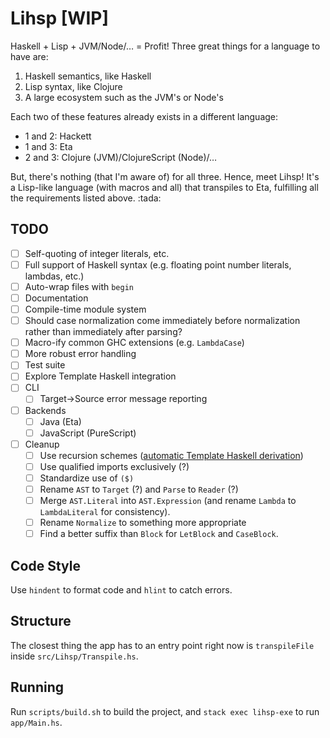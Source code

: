 #+OPTIONS: num:nil toc:nil
* Lihsp [WIP]
  Haskell + Lisp + JVM/Node/... = Profit!
  Three great things for a language to have are:
  1. Haskell semantics, like Haskell
  2. Lisp syntax, like Clojure
  3. A large ecosystem such as the JVM's or Node's
  Each two of these features already exists in a different language:
  - 1 and 2: Hackett
  - 1 and 3: Eta
  - 2 and 3: Clojure (JVM)/ClojureScript (Node)/...
  But, there's nothing (that I'm aware of) for all three.
  Hence, meet Lihsp! It's a Lisp-like language (with macros and all) that transpiles to Eta, fulfilling all the requirements listed above. :tada:
** TODO
   - [ ] Self-quoting of integer literals, etc.
   - [ ] Full support of Haskell syntax (e.g. floating point number literals, lambdas, etc.)
   - [ ] Auto-wrap files with ~begin~
   - [ ] Documentation
   - [ ] Compile-time module system
   - [ ] Should case normalization come immediately before normalization rather than immediately after parsing?
   - [ ] Macro-ify common GHC extensions (e.g. ~LambdaCase~)
   - [ ] More robust error handling
   - [ ] Test suite
   - [ ] Explore Template Haskell integration
   - [ ] CLI
     - [ ] Target->Source error message reporting
   - [ ] Backends
     - [ ] Java (Eta)
     - [ ] JavaScript (PureScript)
   - [ ] Cleanup
     - [ ] Use recursion schemes ([[http://blog.sumtypeofway.com/recursion-schemes-part-41-2-better-living-through-base-functors/][automatic Template Haskell derivation]])
     - [ ] Use qualified imports exclusively (?)
     - [ ] Standardize use of ~($)~
     - [ ] Rename ~AST~ to ~Target~ (?) and ~Parse~ to ~Reader~ (?)
     - [ ] Merge ~AST.Literal~ into ~AST.Expression~ (and rename ~Lambda~ to ~LambdaLiteral~ for consistency).
     - [ ] Rename ~Normalize~ to something more appropriate
     - [ ] Find a better suffix than ~Block~ for ~LetBlock~ and ~CaseBlock~.
** Code Style
   Use ~hindent~ to format code and ~hlint~ to catch errors.
** Structure
   The closest thing the app has to an entry point right now is ~transpileFile~ inside ~src/Lihsp/Transpile.hs~.
** Running
   Run ~scripts/build.sh~ to build the project, and ~stack exec lihsp-exe~ to run ~app/Main.hs~.

